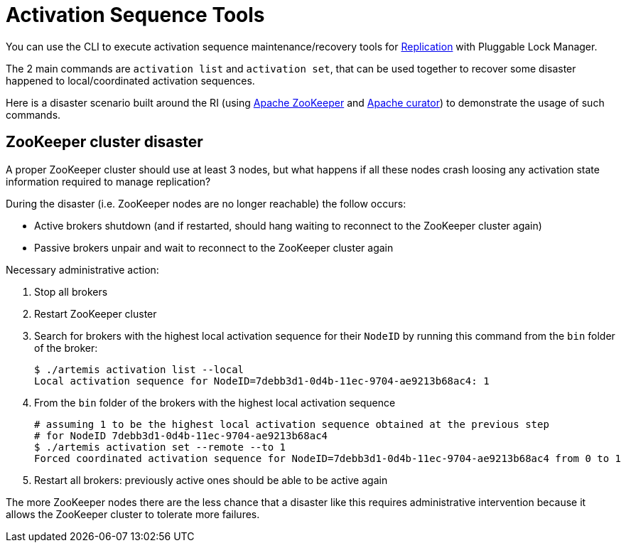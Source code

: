 = Activation Sequence Tools
:idprefix:
:idseparator: -
:docinfo: shared

You can use the CLI to execute activation sequence maintenance/recovery tools for xref:ha.adoc#replication[Replication] with Pluggable Lock Manager.

The 2 main commands are `activation list` and `activation set`, that can be used together to recover some disaster happened to local/coordinated activation sequences.

Here is a disaster scenario built around the RI (using https://zookeeper.apache.org/[Apache ZooKeeper] and https://curator.apache.org/[Apache curator]) to demonstrate the usage of such commands.

== ZooKeeper cluster disaster

A proper ZooKeeper cluster should use at least 3 nodes, but what happens if all these nodes crash loosing any activation state information required to manage replication?

During the disaster (i.e. ZooKeeper nodes are no longer reachable) the follow occurs:

* Active brokers shutdown (and if restarted, should hang waiting to reconnect to the ZooKeeper cluster again)
* Passive brokers unpair and wait to reconnect to the ZooKeeper cluster again

Necessary administrative action:

. Stop all brokers
. Restart ZooKeeper cluster
. Search for brokers with the highest local activation sequence for their `NodeID` by running this command from the `bin` folder of the broker:
+
[,bash]
----
$ ./artemis activation list --local
Local activation sequence for NodeID=7debb3d1-0d4b-11ec-9704-ae9213b68ac4: 1
----

. From the `bin` folder of the brokers with the highest local activation sequence
+
[,bash]
----
# assuming 1 to be the highest local activation sequence obtained at the previous step
# for NodeID 7debb3d1-0d4b-11ec-9704-ae9213b68ac4
$ ./artemis activation set --remote --to 1
Forced coordinated activation sequence for NodeID=7debb3d1-0d4b-11ec-9704-ae9213b68ac4 from 0 to 1
----

. Restart all brokers: previously active ones should be able to be active again

The more ZooKeeper nodes there are the less chance that a disaster like this requires administrative intervention because it allows the ZooKeeper cluster to tolerate more failures.
